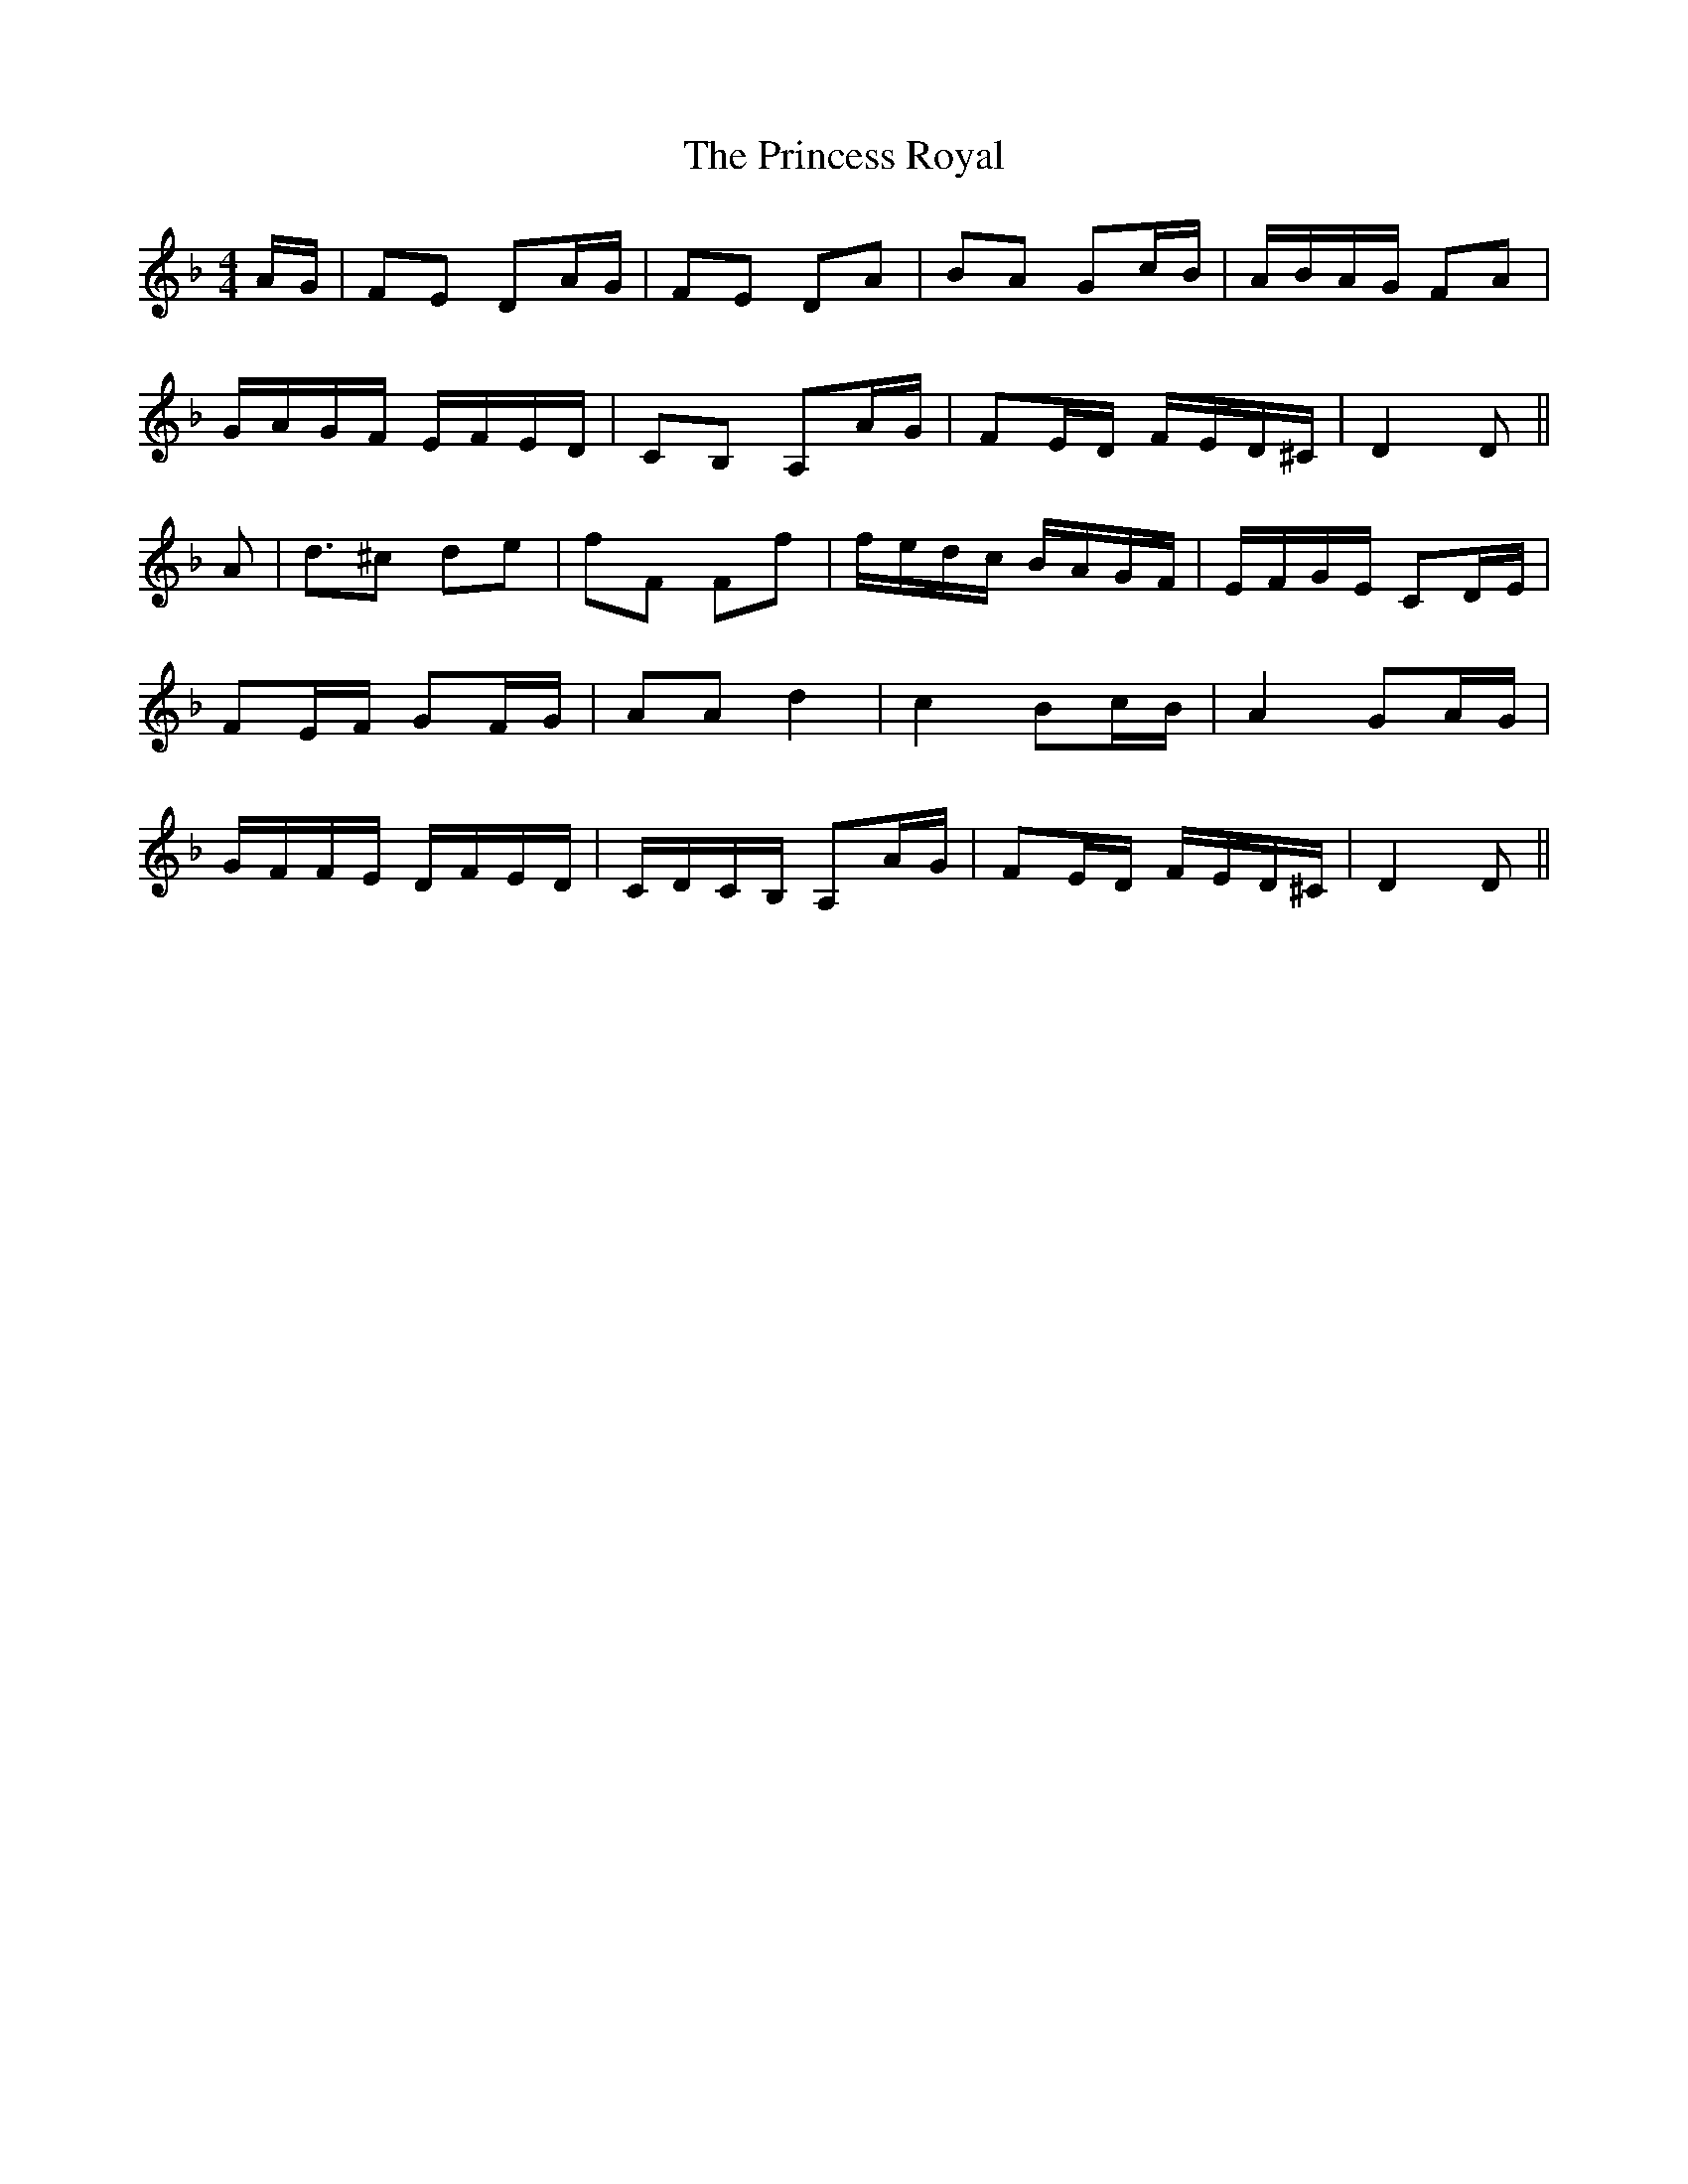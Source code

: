 X: 33148
T: Princess Royal, The
R: reel
M: 4/4
K: Dminor
A/G/|FE DA/G/|FE DA|BA Gc/B/|A/B/A/G/ FA|
G/A/G/F/ E/F/E/D/|CB, A,A/G/|FE/D/ F/E/D/^C/|D2 D||
A|d3/2^c de|fF Ff|f/e/d/c/ B/A/G/F/|E/F/G/E/ CD/E/|
FE/F/ GF/G/|AA d2|c2 Bc/B/|A2 GA/G/|
G/F/F/E/ D/F/E/D/|C/D/C/B,/ A,A/G/|FE/D/ F/E/D/^C/|D2 D||

